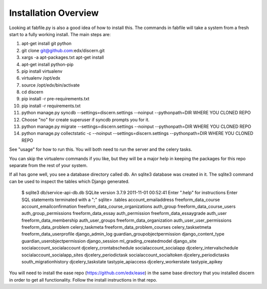 =================================
Installation Overview
=================================
Looking at fabfile.py is also a good idea of how to install this.  The commands in fabfile will take a system
from a fresh start to a fully working install.
The main steps are:

1. apt-get install git python
2. git clone git@github.com:edx/discern.git
3. xargs -a apt-packages.txt apt-get install
4. apt-get install python-pip
5. pip install virtualenv
6. virtualenv /opt/edx
7. source /opt/edx/bin/activate
8. cd discern
9. pip install -r pre-requirements.txt
10. pip install -r requirements.txt
11. python manage.py syncdb --settings=discern.settings --noinput --pythonpath=DIR WHERE YOU CLONED REPO
12. Choose "no" for create superuser if syncdb prompts you for it.
13. python manage.py migrate --settings=discern.settings --noinput --pythonpath=DIR WHERE YOU CLONED REPO
14. python manage.py collectstatic -c --noinput --settings=discern.settings --pythonpath=DIR WHERE YOU CLONED REPO

See "usage" for how to run this.  You will both need to run the server and the celery tasks.

You can skip the virtualenv commands if you like, but they will be a major help in keeping the packages
for this repo separate from the rest of your system.

If all has gone well, you see a database directory called db. An sqlite3 database was created in it. The sqlite3 
command can be used to inspect the tables which Django generated.  

		$ sqlite3 db/service-api-db.db 
		SQLite version 3.7.9 2011-11-01 00:52:41
		Enter ".help" for instructions
		Enter SQL statements terminated with a ";"
		sqlite> .tables
		account_emailaddress                freeform_data_course              
		account_emailconfirmation           freeform_data_course_organizations
		auth_group                          freeform_data_course_users        
		auth_group_permissions              freeform_data_essay               
		auth_permission                     freeform_data_essaygrade          
		auth_user                           freeform_data_membership          
		auth_user_groups                    freeform_data_organization        
		auth_user_user_permissions          freeform_data_problem             
		celery_taskmeta                     freeform_data_problem_courses     
		celery_tasksetmeta                  freeform_data_userprofile         
		django_admin_log                    guardian_groupobjectpermission    
		django_content_type                 guardian_userobjectpermission     
		django_session                      ml_grading_createdmodel           
		django_site                         socialaccount_socialaccount       
		djcelery_crontabschedule            socialaccount_socialapp           
		djcelery_intervalschedule           socialaccount_socialapp_sites     
		djcelery_periodictask               socialaccount_socialtoken         
		djcelery_periodictasks              south_migrationhistory            
		djcelery_taskstate                  tastypie_apiaccess                
		djcelery_workerstate                tastypie_apikey    

You will need to install the ease repo (https://github.com/edx/ease) in the same base directory that you installed discern in order to get all functionality.  Follow the install instructions in that repo.
